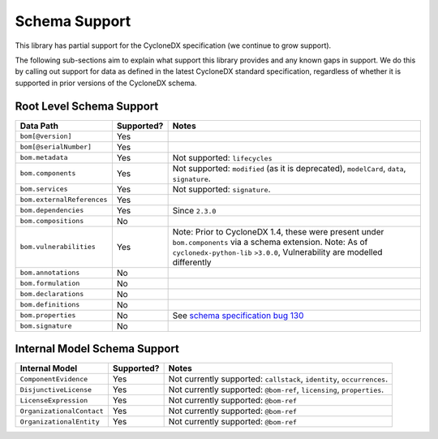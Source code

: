 .. # Licensed under the Apache License, Version 2.0 (the "License");
   # you may not use this file except in compliance with the License.
   # You may obtain a copy of the License at
   #
   #     http://www.apache.org/licenses/LICENSE-2.0
   #
   # Unless required by applicable law or agreed to in writing, software
   # distributed under the License is distributed on an "AS IS" BASIS,
   # WITHOUT WARRANTIES OR CONDITIONS OF ANY KIND, either express or implied.
   # See the License for the specific language governing permissions and
   # limitations under the License.
   #
   # SPDX-License-Identifier: Apache-2.0

Schema Support
==============

This library has partial support for the CycloneDX specification (we continue to grow support).

The following sub-sections aim to explain what support this library provides and any known gaps in support. We do this
by calling out support for data as defined in the latest CycloneDX standard specification, regardless of whether it is
supported in prior versions of the CycloneDX schema.

Root Level Schema Support
-------------------------

+----------------------------+---------------+---------------------------------------------------------------------------------------------------+
| Data Path                  | Supported?    | Notes                                                                                             |
+============================+===============+===================================================================================================+
| ``bom[@version]``          | Yes           |                                                                                                   |
+----------------------------+---------------+---------------------------------------------------------------------------------------------------+
| ``bom[@serialNumber]``     | Yes           |                                                                                                   |
+----------------------------+---------------+---------------------------------------------------------------------------------------------------+
| ``bom.metadata``           | Yes           | Not supported: ``lifecycles``                                                                     |
+----------------------------+---------------+---------------------------------------------------------------------------------------------------+
| ``bom.components``         | Yes           | Not supported: ``modified`` (as it is deprecated), ``modelCard``, ``data``, ``signature``.        |
+----------------------------+---------------+---------------------------------------------------------------------------------------------------+
| ``bom.services``           | Yes           | Not supported: ``signature``.                                                                     |
+----------------------------+---------------+---------------------------------------------------------------------------------------------------+
| ``bom.externalReferences`` | Yes           |                                                                                                   |
+----------------------------+---------------+---------------------------------------------------------------------------------------------------+
| ``bom.dependencies``       | Yes           | Since ``2.3.0``                                                                                   |
+----------------------------+---------------+---------------------------------------------------------------------------------------------------+
| ``bom.compositions``       | No            |                                                                                                   |
+----------------------------+---------------+---------------------------------------------------------------------------------------------------+
| ``bom.vulnerabilities``    | Yes           | Note: Prior to CycloneDX 1.4, these were present under ``bom.components`` via a schema extension. |
|                            |               | Note: As of ``cyclonedx-python-lib`` ``>3.0.0``, Vulnerability are modelled differently           |
+----------------------------+---------------+---------------------------------------------------------------------------------------------------+
| ``bom.annotations``        | No            |                                                                                                   |
+----------------------------+---------------+---------------------------------------------------------------------------------------------------+
| ``bom.formulation``        | No            |                                                                                                   |
+----------------------------+---------------+---------------------------------------------------------------------------------------------------+
| ``bom.declarations``       | No            |                                                                                                   |
+----------------------------+---------------+---------------------------------------------------------------------------------------------------+
| ``bom.definitions``        | No            |                                                                                                   |
+----------------------------+---------------+---------------------------------------------------------------------------------------------------+
| ``bom.properties``         | No            | See `schema specification bug 130`_                                                               |
+----------------------------+---------------+---------------------------------------------------------------------------------------------------+
| ``bom.signature``          | No            |                                                                                                   |
+----------------------------+---------------+---------------------------------------------------------------------------------------------------+

Internal Model Schema Support
-----------------------------

+----------------------------+---------------+----------------------------------------------------------------------------------------------+
| Internal Model             | Supported?    | Notes                                                                                        |
+============================+===============+==============================================================================================+
| ``ComponentEvidence``      |Yes            | Not currently supported: ``callstack``, ``identity``, ``occurrences``.                       |
+----------------------------+---------------+----------------------------------------------------------------------------------------------+
| ``DisjunctiveLicense``     |Yes            | Not currently supported: ``@bom-ref``, ``licensing``, ``properties``.                        |
+----------------------------+---------------+----------------------------------------------------------------------------------------------+
| ``LicenseExpression``      |Yes            | Not currently supported: ``@bom-ref``                                                        |
+----------------------------+---------------+----------------------------------------------------------------------------------------------+
| ``OrganizationalContact``  |Yes            | Not currently supported: ``@bom-ref``                                                        |
+----------------------------+---------------+----------------------------------------------------------------------------------------------+
| ``OrganizationalEntity``   |Yes            | Not currently supported: ``@bom-ref``                                                        |
+----------------------------+---------------+----------------------------------------------------------------------------------------------+

.. _schema specification bug 130: https://github.com/CycloneDX/specification/issues/130


